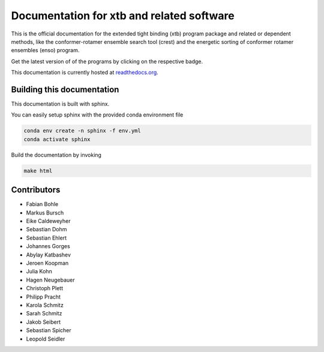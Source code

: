 Documentation for xtb and related software
==========================================

.. image:: https://readthedocs.org/projects/xtb-docs/badge/?version=latest
   :alt: Documentation Status
   :target: https://xtb-docs.readthedocs.io
.. image:: https://img.shields.io/github/v/release/grimme-lab/xtb?label=xtb
   :alt: xtb release
   :target: https://github.com/grimme-lab/xtb/releases/latest
.. image:: https://img.shields.io/github/v/release/crest-lab/crest?label=crest
   :alt: crest release
   :target: https://github.com/crest-lab/crest/releases/latest
.. image:: https://img.shields.io/github/v/release/grimme-lab/enso?label=enso
   :alt: enso release
   :target: https://github.com/grimme-lab/enso/releases/latest
.. image:: https://img.shields.io/github/v/release/grimme-lab/CENSO?label=CENSO
   :alt: CENSO release
   :target: https://github.com/grimme-lab/CENSO/releases/latest
.. image:: https://img.shields.io/github/v/release/grimme-lab/QCxMS?label=QCxMS
   :alt: QCxMS release
   :target: https://github.com/qcxms/QCxMS/releases/latest

This is the official documentation for the extended tight binding (xtb) program
package and related or dependent methods, like the conformer-rotamer ensemble
search tool (crest) and the energetic sorting of conformer rotamer ensembles (enso)
program.

Get the latest version of of the programs by clicking on the respective badge.

This documentation is currently hosted at
`readthedocs.org <https://xtb-docs.readthedocs.io>`_.

Building this documentation
---------------------------

This documentation is built with sphinx.

You can easily setup sphinx with the provided conda environment file

.. code::

   conda env create -n sphinx -f env.yml
   conda activate sphinx


Build the documentation by invoking

.. code::

   make html


Contributors
------------

* Fabian Bohle
* Markus Bursch
* Eike Caldeweyher
* Sebastian Dohm
* Sebastian Ehlert
* Johannes Gorges
* Abylay Katbashev
* Jeroen Koopman
* Julia Kohn
* Hagen Neugebauer
* Christoph Plett
* Philipp Pracht
* Karola Schmitz
* Sarah Schmitz
* Jakob Seibert
* Sebastian Spicher
* Leopold Seidler
